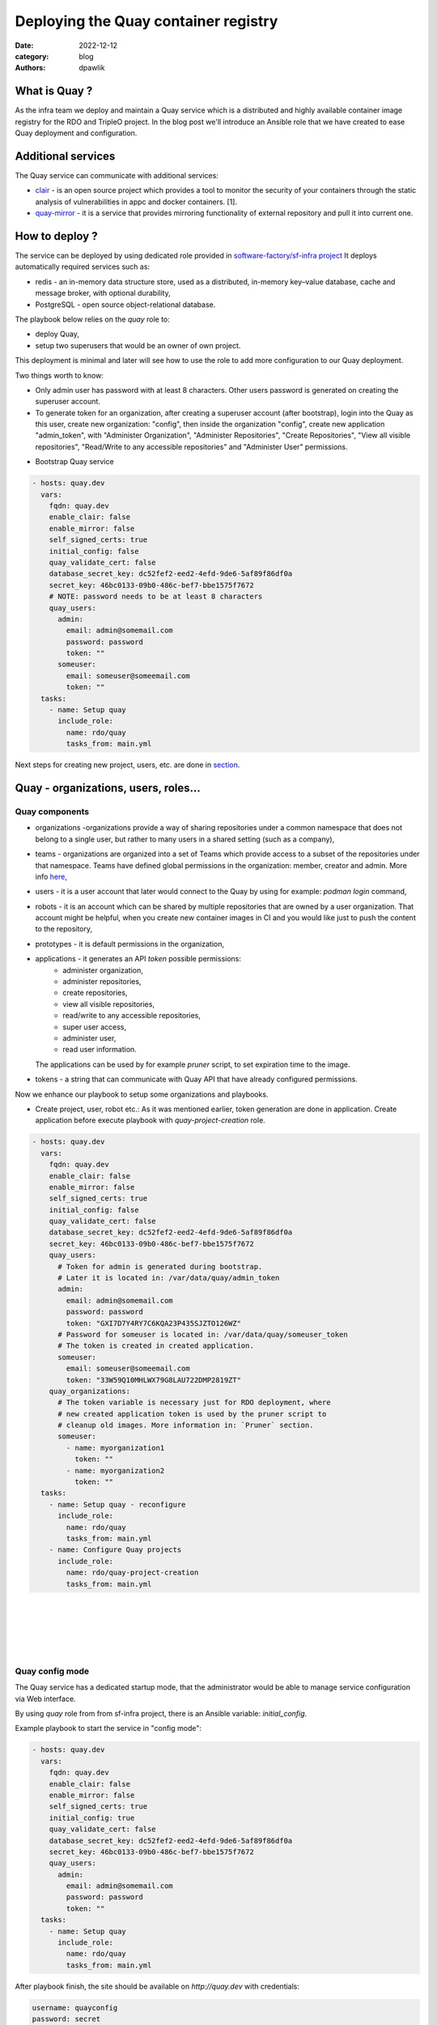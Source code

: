 Deploying the Quay container registry
#####################################

:date: 2022-12-12
:category: blog
:authors: dpawlik

What is Quay ?
==============

As the infra team we deploy and maintain a Quay service which is a distributed
and highly available container image registry for the RDO and TripleO project.
In the blog post we'll introduce an Ansible role that we have created to
ease Quay deployment and configuration.

Additional services
===================

The Quay service can communicate with additional services:

- `clair <https://www.redhat.com/en/topics/containers/what-is-clair>`__ - is an open source project which provides a tool to monitor the
  security of your containers through the static analysis of vulnerabilities
  in appc and docker containers. [1].
- `quay-mirror <https://access.redhat.com/documentation/en-us/red_hat_quay/3/html/manage_red_hat_quay/repo-mirroring-in-red-hat-quay>`__ - it is a service
  that provides mirroring functionality of external repository and pull
  it into current one.

How to deploy ?
===============

The service can be deployed by using dedicated role provided in `software-factory/sf-infra project <https://softwarefactory-project.io/r/plugins/gitiles/software-factory/sf-infra/+/refs/heads/master/roles/rdo/quay/>`__
It deploys automatically required services such as:

- redis - an in-memory data structure store, used as a distributed,
  in-memory key–value database, cache and message broker, with
  optional durability,
- PostgreSQL - open source object-relational database.

The playbook below relies on the `quay` role to:

- deploy Quay,
- setup two superusers that would be an owner of own project.

This deployment is minimal and later will see how to use the role to add more
configuration to our Quay deployment.

Two things worth to know:

- Only admin user has password with at least 8 characters.
  Other users password is generated on creating the superuser account.
- To generate token for an organization, after creating a superuser
  account (after bootstrap), login into the Quay as this user, create
  new organization: "config", then inside the organization "config",
  create new application "admin_token", with "Administer Organization",
  "Administer Repositories", "Create Repositories", "View all visible repositories",
  "Read/Write to any accessible repositories" and "Administer User" permissions.

* Bootstrap Quay service

.. code-block:: yaml

  - hosts: quay.dev
    vars:
      fqdn: quay.dev
      enable_clair: false
      enable_mirror: false
      self_signed_certs: true
      initial_config: false
      quay_validate_cert: false
      database_secret_key: dc52fef2-eed2-4efd-9de6-5af89f86df0a
      secret_key: 46bc0133-09b0-486c-bef7-bbe1575f7672
      # NOTE: password needs to be at least 8 characters
      quay_users:
        admin:
          email: admin@somemail.com
          password: password
          token: ""
        someuser:
          email: someuser@someemail.com
          token: ""
    tasks:
      - name: Setup quay
        include_role:
          name: rdo/quay
          tasks_from: main.yml

Next steps for creating new project, users, etc. are done in `section <#Quay - organizations, users, roles...>`__.

.. image:: images/quay-1.jpg
   :alt: loginpage

Quay - organizations, users, roles...
=====================================

Quay components
---------------

- organizations -organizations provide a way of sharing repositories
  under a common namespace that does not belong to a single user,
  but rather to many users in a shared setting (such as a company),
- teams - organizations are organized into a set of Teams which provide
  access to a subset of the repositories under that namespace.
  Teams have defined global permissions in the organization: member, creator
  and admin. More info `here <https://docs.quay.io/glossary/teams.html>`__,
- users - it is a user account that later would connect to the Quay
  by using for example: `podman login` command,
- robots - it is an account which can be shared by multiple repositories
  that are owned by a user organization. That account might be helpful,
  when you create new container images in CI and you would like just to push
  the content to the repository,
- prototypes - it is default permissions in the organization,
- applications - it generates an API `token` possible permissions:
    * administer organization,
    * administer repositories,
    * create repositories,
    * view all visible repositories,
    * read/write to any accessible repositories,
    * super user access,
    * administer user,
    * read user information.

  The applications can be used by for example `pruner` script, to
  set expiration time to the image.
- tokens - a string that can communicate with Quay API that have
  already configured permissions.

Now we enhance our playbook to setup some organizations and playbooks.

* Create project, user, robot etc.:
  As it was mentioned earlier, token generation are done in application.
  Create application before execute playbook with `quay-project-creation` role.

.. code-block:: yaml

  - hosts: quay.dev
    vars:
      fqdn: quay.dev
      enable_clair: false
      enable_mirror: false
      self_signed_certs: true
      initial_config: false
      quay_validate_cert: false
      database_secret_key: dc52fef2-eed2-4efd-9de6-5af89f86df0a
      secret_key: 46bc0133-09b0-486c-bef7-bbe1575f7672
      quay_users:
        # Token for admin is generated during bootstrap.
        # Later it is located in: /var/data/quay/admin_token
        admin:
          email: admin@somemail.com
          password: password
          token: "GXI7D7Y4RY7C6KQA23P435SJZTO126WZ"
        # Password for someuser is located in: /var/data/quay/someuser_token
        # The token is created in created application.
        someuser:
          email: someuser@someemail.com
          token: "33W59Q10MHLWX79G8LAU722DMP2819ZT"
      quay_organizations:
        # The token variable is necessary just for RDO deployment, where
        # new created application token is used by the pruner script to
        # cleanup old images. More information in: `Pruner` section.
        someuser:
          - name: myorganization1
            token: ""
          - name: myorganization2
            token: ""
    tasks:
      - name: Setup quay - reconfigure
        include_role:
          name: rdo/quay
          tasks_from: main.yml
      - name: Configure Quay projects
        include_role:
          name: rdo/quay-project-creation
          tasks_from: main.yml

.. image:: images/quay-2.jpg
   :alt: users

|

.. image:: images/quay-3.jpg
   :alt: config_application

|

.. image:: images/quay-4.jpg
   :alt: application_permissions

|

.. image:: images/quay-5.jpg
   :alt: application_permissions_authorize

|

.. image:: images/quay-6.jpg
   :alt: repositories

|

.. image:: images/quay-7.jpg
   :alt: robotInOrganization

Quay config mode
----------------

The Quay service has a dedicated startup mode, that the administrator would
be able to manage service configuration via Web interface.

By using `quay` role from from sf-infra project, there is an Ansible
variable: `initial_config`.

Example playbook to start the service in "config mode":

.. code-block:: yaml

  - hosts: quay.dev
    vars:
      fqdn: quay.dev
      enable_clair: false
      enable_mirror: false
      self_signed_certs: true
      initial_config: true
      quay_validate_cert: false
      database_secret_key: dc52fef2-eed2-4efd-9de6-5af89f86df0a
      secret_key: 46bc0133-09b0-486c-bef7-bbe1575f7672
      quay_users:
        admin:
          email: admin@somemail.com
          password: password
          token: ""
    tasks:
      - name: Setup quay
        include_role:
          name: rdo/quay
          tasks_from: main.yml

After playbook finish, the site should be available on `http://quay.dev`
with credentials:

.. code-block:: shell

   username: quayconfig
   password: secret

You can always use SSH tuneling:

.. code-block:: shell

   ssh -L 8443:localhost:443 -L 8080:localhost:80 centos@quay.dev

then the site would be available on `http://localhost:8080`.

.. image:: images/quay-8.jpg
   :alt: quayconfig

Quay user automation
====================

Python Quay tool
----------------

The Python Quay tool is a Python base script, that helps automate
the Quay deployment.
For example, there is some new Openstack release and each release
got its own dedicated organization just for it. That requires actions:

- create organization,
- create `robot` user,
- create default permissions for robot user (prototype),
- create `creators` team that will allow create new repositories,
- add the robot user to the team.

All of those actions can be done by using the Quay Tool which is
communicating with the Quay API and perform required actions.

The tool repository is available `here <https://softwarefactory-project.io/r/plugins/gitiles/software-factory/python-quay-tool>`__.

Example commands that you can find in the tool:


Set image to be public:

.. code-block:: shell

   quaytool --api-url https://quay.dev/api/v1 --token <token> --organization myorganization --visibility public

Specify image repository to be public:

.. code-block:: shell

   quaytool --api-url https://quay.dev/api/v1 --token <token> --organization myorganization --repository test --repository test2 --visibility public

Set all repository to be private, but skip some of them:

.. code-block:: shell

   quaytool --api-url https://quay.dev/api/v1 --token <token> --organization myorganization --skip test3 --skip test4 --visibility public

List all robots in organization:

.. code-block:: shell

   quay_tool --api-url https://quay.dev/api/v1 --organization test --token sometoken --insecure --list-robots

Create robot in organization:

.. code-block:: shell

   quay_tool --api-url https://quay.dev/api/v1 --organization test --token sometoken --create-robot bender

Set write permissions for a user for repositories inside the
organziation:

.. code-block:: shell

   quaytool  --api-url https://quay.dev/api/v1 --organization test --token sometoken --user test+cirobot --set-permissions

Restore deleted tag:

.. code-block:: shell

   quaytool --api-url https://quay.dev/api/v1 --organization test --token sometoken--tag 14ee273e8565960cf6d5b6e26ae92ade --restore-tag

Set the prototype (default permissions) in the organization. By default
it creates prototype with write permissions.

For a user:

.. code-block:: shell

   quaytool  --api-url https://quay.dev/api/v1 --organization test --token sometoken --create-prototype --user test+cirobot

For a team:

.. code-block:: shell

   quaytool  --api-url https://quay.dev/api/v1 --organization test --token sometoken --create-prototype --team creators

Pruner
------

The RDO team is using `pruner` scripts that are communicating with the DLRN (Delorian)
service to get the latest promotion hash, that later the images with tag
containing the hash will be skipped from deletion.

The pruner script is using Quay API. To communicate with the API, first you
need to create a dedicated application in Quay inside your organization with
following permissions:

- Administer Repositories,
- and View all visible repositories.

You can find the pruner scripts used by the RDO project `here <https://softwarefactory-project.io/r/plugins/gitiles/software-factory/sf-infra/+/refs/heads/master/roles/rdo/quay/files/quay_tag_pruner.py>`__.
Other scripts and crontab job you can find in the `sf-infra` project
in `roles/rdo/quay`.

Swagger
-------

Swagger is a suite of tools for API developers from SmartBear Software and
a former specification upon which the OpenAPI Specification is based.

You can start running the Swagger tool in the container and communicate
with Quay API.

How to start Swagger:

.. code-block:: shell

   # Start swagger container
   podman run -p 8888:8080 -e API_URL=https://quay.dev/api/v1/discovery docker.io/swaggerapi/swagger-ui

   # If you are using local instance with firewall rules, you can tunel
   # the ssh connection and redirect the port
   # OPTIONAL
   ssh -L 18888:localhost:8888 centos@quay.dev

After running above commands, you should be able to reach the swagger
Web UI interface on URL: `http://quay.dev:8080`.

More information how to use Swagger with Quay you can find `here <https://access.redhat.com/documentation/en-us/red_hat_quay/3/html/red_hat_quay_api_guide/using_the_red_hat_quay_api#accessing_your_quay_api_from_a_web_browser>`__.

Example how to automate Quay organization deployment base on TripleO release
----------------------------------------------------------------------------

The RDO Project has automated the creation of projects, users, robots, prototypes, etc.
There is a dedicated `role <https://softwarefactory-project.io/r/plugins/gitiles/software-factory/sf-infra/+/refs/heads/master/roles/rdo/quay-project-creation/>`__.
Example, how to use that role:

.. code-block:: yaml

  - hosts: quay.dev
    vars:
      quay_api_url: https://quay.dev/api/v1
      database_secret_key: dc52fef2-eed2-4efd-9de6-5af89f86df0a
      secret_key: 46bc0133-09b0-486c-bef7-bbe1575f7672
      quay_users:
        admin:
          email: admin@somemail.com
          password: password
          token: "GXI7D7Y4RY7C6KQA23P435SJZTO126WZ"
        tripleo:
          email: someuser@someemail.com
          token: "33W59Q10MHLWX79G8LAU722DMP2819ZT"
      quay_organizations:
        tripleo:
          - name: tripleomastercentos9
            token: "some token generated in tripleomastercentos9 organization application"
            prune_days: 7
          - name: tripleotraincentos8
            token: "some token generated in tripleotraincentos8 organization application"
    tasks:
      - name: Configure Quay Organization
        include_role:
          name: rdo/quay-project-creation
          tasks_from: main.yml

Same actions can be perfomed without the Ansible role.
All steps are described in the `README file <https://softwarefactory-project.io/r/plugins/gitiles/software-factory/python-quay-tool/+/refs/heads/master/README.md#basic-workflow-how-to-setup-new-organziation>`__.

Documentation
-------------

Quay provides documentation that has also troubleshooting chapter.
The documentation you can find in `here <https://docs.quay.io/>`__.
